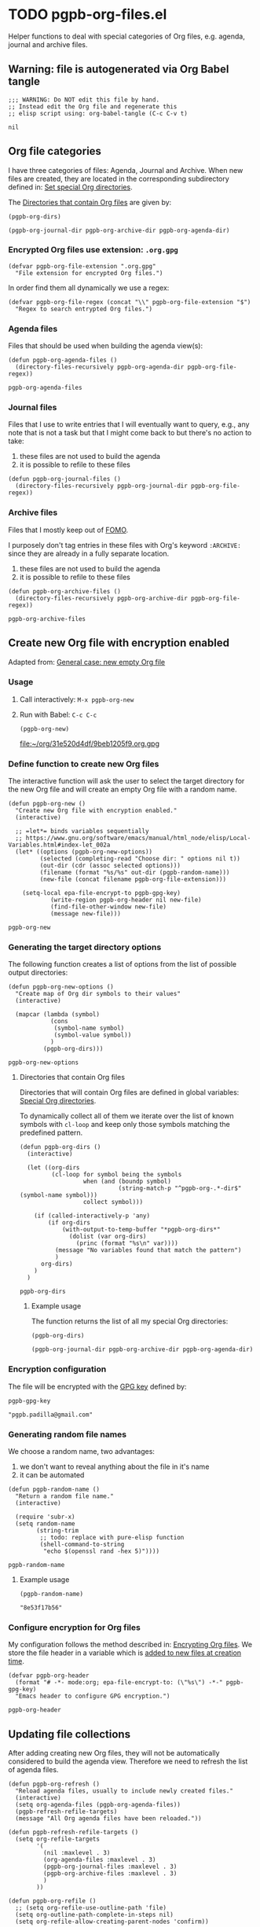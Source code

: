 #+PROPERTY: header-args :results verbatim :tangle pgpb-org-files.el :session pgpb :cache no
#+auto_tangle: true

* TODO pgpb-org-files.el

  Helper functions to deal with special categories of Org files,
  e.g. agenda, journal and archive files.

   
** Warning: file is autogenerated via Org Babel tangle

   #+begin_src elisp
     ;;; WARNING: Do NOT edit this file by hand.
     ;; Instead edit the Org file and regenerate this
     ;; elisp script using: org-babel-tangle (C-c C-v t)
   #+end_src

   #+RESULTS:
   : nil
   

** Org file categories

   I have three categories of files: Agenda, Journal and Archive.
   When new files are created, they are located in the corresponding
   subdirectory defined in: [[id:B588E4F2-7E78-4204-98F1-E0106538FB21][Set special Org directories]].

   The [[id:9F69AE66-FE3A-44A5-8518-A16A6C4268AC][Directories that contain Org files]] are given by: 

   #+begin_src elisp :tangle no :session none
     (pgpb-org-dirs)
   #+end_src

   #+RESULTS:
   : (pgpb-org-journal-dir pgpb-org-archive-dir pgpb-org-agenda-dir)
   

*** Encrypted Org files use extension: =.org.gpg=

     #+begin_src elisp
       (defvar pgpb-org-file-extension ".org.gpg"
         "File extension for encrypted Org files.")
     #+end_src


     In order find them all dynamically we use a regex:
     
     #+begin_src elisp
       (defvar pgpb-org-file-regex (concat "\\" pgpb-org-file-extension "$")
         "Regex to search entrypted Org files.")
     #+end_src


*** Agenda files

    Files that should be used when building the agenda view(s):

    #+begin_src elisp
      (defun pgpb-org-agenda-files ()
        (directory-files-recursively pgpb-org-agenda-dir pgpb-org-file-regex))
    #+end_src

    #+RESULTS:
    : pgpb-org-agenda-files
      

*** Journal files

    Files that I use to write entries that I will eventually want to
    query, e.g., any note that is not a task but that I might come
    back to but there's no action to take:

    1) these files are not used to build the agenda
    2) it is possible to refile to these files


    #+begin_src elisp
      (defun pgpb-org-journal-files ()
        (directory-files-recursively pgpb-org-journal-dir pgpb-org-file-regex))
    #+end_src
      

*** Archive files
    
    Files that I mostly keep out of [[https://en.wikipedia.org/wiki/Fear_of_missing_out][FOMO]].
    
    I purposely don't tag entries in these files with Org's keyword
    =:ARCHIVE:= since they are already in a fully separate location.

    1) these files are not used to build the agenda
    2) it is possible to refile to these files


    #+begin_src elisp
      (defun pgpb-org-archive-files ()
        (directory-files-recursively pgpb-org-archive-dir pgpb-org-file-regex))
    #+end_src

    #+RESULTS:
    : pgpb-org-archive-files
   
   
** Create new Org file with encryption enabled

   Adapted from: [[id:062FBE2C-2267-4F81-9C15-0BC0A3DC84E8][General case: new empty Org file]]


*** Usage
    
**** Call interactively: =M-x pgpb-org-new=
**** Run with Babel: =C-c C-c=
     #+begin_src elisp :tangle no :results value file
       (pgpb-org-new)
     #+end_src

     #+RESULTS:
     [[file:~/org/31e520d4df/9beb1205f9.org.gpg]]


*** Define function to create new Org files
    :PROPERTIES:
    :ID:       B564F916-94A4-4DB1-A115-E423C8D7980E
    :END:
    
    The interactive function will ask the user to select the target
    directory for the new Org file and will create an empty Org file
    with a random name.

    #+begin_src elisp
      (defun pgpb-org-new ()
        "Create new Org file with encryption enabled."
        (interactive)

        ;; =let*= binds variables sequentially
        ;; https://www.gnu.org/software/emacs/manual/html_node/elisp/Local-Variables.html#index-let_002a
        (let* ((options (pgpb-org-new-options))
               (selected (completing-read "Choose dir: " options nil t))
               (out-dir (cdr (assoc selected options)))
               (filename (format "%s/%s" out-dir (pgpb-random-name)))
               (new-file (concat filename pgpb-org-file-extension)))

          (setq-local epa-file-encrypt-to pgpb-gpg-key)
                  (write-region pgpb-org-header nil new-file)
                  (find-file-other-window new-file)
                  (message new-file)))
    #+end_src

    #+RESULTS:
    : pgpb-org-new
   

    
*** Generating the target directory options
    :LOGBOOK:
    - CLOSING NOTE [2024-08-31 Sa 22:09]
    :END:

    The following function creates a list of options from the list of
    possible output directories:
    
    #+begin_src elisp
      (defun pgpb-org-new-options ()
        "Create map of Org dir symbols to their values"
        (interactive)

        (mapcar (lambda (symbol)
                  (cons
                   (symbol-name symbol)
                   (symbol-value symbol))
                  )
                (pgpb-org-dirs)))
    #+end_src

    #+RESULTS:
    : pgpb-org-new-options


**** Directories that contain Org files
     :PROPERTIES:
     :ID:       9F69AE66-FE3A-44A5-8518-A16A6C4268AC
     :END:

     Directories that will contain Org files are defined in global
     variables: [[id:B588E4F2-7E78-4204-98F1-E0106538FB21][Special Org directories]].

     To dynamically collect all of them we iterate over the list of
     known symbols with =cl-loop= and keep only those symbols matching
     the predefined pattern.
    
     #+begin_src elisp
       (defun pgpb-org-dirs ()
         (interactive)

         (let ((org-dirs
                (cl-loop for symbol being the symbols
                         when (and (boundp symbol)
                                   (string-match-p "^pgpb-org-.*-dir$" (symbol-name symbol)))
                         collect symbol)))

           (if (called-interactively-p 'any)
               (if org-dirs
                   (with-output-to-temp-buffer "*pgpb-org-dirs*"
                     (dolist (var org-dirs)
                       (princ (format "%s\n" var))))
                 (message "No variables found that match the pattern")
                 )
             org-dirs)
           )
         )
     #+end_src

     #+RESULTS:
     : pgpb-org-dirs
   

***** Example usage
    
      The function returns the list of all my special Org directories:

      #+begin_src elisp :tangle no
        (pgpb-org-dirs)
      #+end_src

      #+RESULTS:
      : (pgpb-org-journal-dir pgpb-org-archive-dir pgpb-org-agenda-dir)




*** Encryption configuration
     
    The file will be encrypted with the [[id:ABDF6552-C523-45A5-8127-5A64DB17DACD][GPG key]] defined by: 

    #+begin_src elisp :session none :tangle no
      pgpb-gpg-key
    #+end_src

    #+RESULTS:
    : "pgpb.padilla@gmail.com"
   

*** Generating random file names

    We choose a random name, two advantages:

    1. we don't want to reveal anything about the file in it's name
    2. it can be automated

       
    #+begin_src elisp
      (defun pgpb-random-name ()
        "Return a random file name."
        (interactive)

        (require 'subr-x)
        (setq random-name
              (string-trim
               ;; todo: replace with pure-elisp function
               (shell-command-to-string
                "echo $(openssl rand -hex 5)"))))
    #+end_src

    #+RESULTS:
    : pgpb-random-name


**** Example usage

    #+begin_src elisp :tangle no :session none
      (pgpb-random-name)
    #+end_src

    #+RESULTS:
    : "8e53f17b56"

    
    
*** Configure encryption for Org files
    
    My configuration follows the method described in: [[https://orgmode.org/worg/org-tutorials/encrypting-files.html][Encrypting Org
    files]]. We store the file header in a variable which is [[id:B564F916-94A4-4DB1-A115-E423C8D7980E][added to
    new files at creation time]].

    #+begin_src elisp
      (defvar pgpb-org-header
        (format "# -*- mode:org; epa-file-encrypt-to: (\"%s\") -*-" pgpb-gpg-key)
        "Emacs header to configure GPG encryption.")
    #+end_src

    #+RESULTS:
    : pgpb-org-header


    



** Updating file collections

   After adding creating new Org files, they will not be automatically
   considered to build the agenda view. Therefore we need to refresh
   the list of agenda files.
   
   #+begin_src elisp
     (defun pgpb-org-refresh () 
       "Reload agenda files, usually to include newly created files."
       (interactive)
       (setq org-agenda-files (pgpb-org-agenda-files))
       (pgpb-refresh-refile-targets)
       (message "All Org agenda files have been reloaded."))

     (defun pgpb-refresh-refile-targets ()
       (setq org-refile-targets
             '(
               (nil :maxlevel . 3)
               (org-agenda-files :maxlevel . 3)
               (pgpb-org-journal-files :maxlevel . 3)
               (pgpb-org-archive-files :maxlevel . 3)
               )
             ))

     (defun pgpb-org-refile ()
       ;; (setq org-refile-use-outline-path 'file)
       (setq org-outline-path-complete-in-steps nil)
       (setq org-refile-allow-creating-parent-nodes 'confirm))

     (defun pgpb-org-extra-files ()
       (append
        (pgpb-org-journal-files)
        (pgpb-org-archive-files))
       )
   #+end_src


** Announce package

   #+begin_src elisp
     (provide 'pgpb-org-files)
   #+end_src

   #+RESULTS:
   : pgpb-org-files
 
